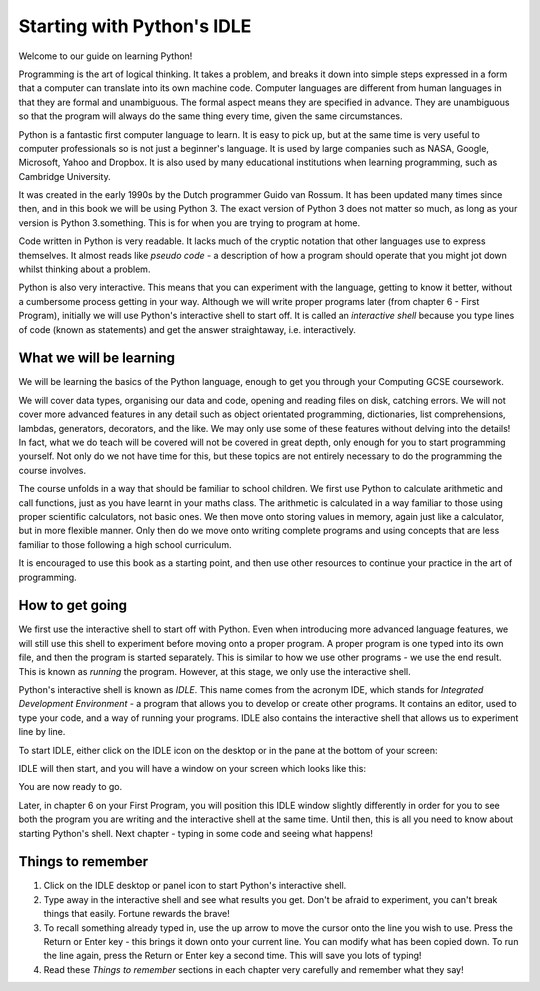 Starting with Python's IDLE
===========================

Welcome to our guide on learning Python!

Programming is the art of logical thinking.  It takes a problem, and breaks it down into simple steps expressed in a form that a computer can translate into its own machine code.  Computer languages are different from human languages in that they are formal and unambiguous.  The formal aspect means they are specified in advance.  They are unambiguous so that the program will always do the same thing every time, given the same circumstances.

Python is a fantastic first computer language to learn.  It is easy to pick up, but at the same time is very useful to computer professionals so is not just a beginner's language.  It is used by large companies such as NASA, Google, Microsoft, Yahoo and Dropbox.  It is also used by many educational institutions when learning programming, such as Cambridge University.

It was created in the early 1990s by the Dutch programmer Guido van Rossum.  It has been updated many times since then, and in this book we will be using Python 3.  The exact version of Python 3 does not matter so much, as long as your version is Python 3.something.  This is for when you are trying to program at home.

Code written in Python is very readable.  It lacks much of the cryptic notation that other languages use to express themselves.  It almost reads like *pseudo code* - a description of how a program should operate that you might jot down whilst thinking about a problem.

Python is also very interactive.  This means that you can experiment with the language, getting to know it better, without a cumbersome process getting in your way.  Although we will write proper programs later (from chapter 6 - First Program), initially we will use Python's interactive shell to start off.  It is called an *interactive shell* because you type lines of code (known as statements) and get the answer straightaway, i.e. interactively.

What we will be learning
------------------------

We will be learning the basics of the Python language, enough to get you through your Computing GCSE coursework.

We will cover data types, organising our data and code, opening and reading files on disk, catching errors.  We will not cover more advanced features in any detail such as object orientated programming, dictionaries, list comprehensions, lambdas, generators, decorators, and the like.  We may only use some of these features without delving into the details!  In fact, what we do teach will be covered will not be covered in great depth, only enough for you to start programming yourself.  Not only do we not have time for this, but these topics are not entirely necessary to do the programming the course involves.

The course unfolds in a way that should be familiar to school children.  We first use Python to calculate arithmetic and call functions, just as you have learnt in your maths class.  The arithmetic is calculated in a way familiar to those using proper scientific calculators, not basic ones.  We then move onto storing values in memory, again just like a calculator, but in more flexible manner.  Only then do we move onto writing complete programs and using concepts that are less familiar to those following a high school curriculum.

It is encouraged to use this book as a starting point, and then use other resources to continue your practice in the art of programming.

How to get going
----------------

We first use the interactive shell to start off with Python.  Even when introducing more advanced language features, we will still use this shell to experiment before moving onto a proper program.  A proper program is one typed into its own file, and then the program is started separately.  This is similar to how we use other programs - we use the end result.  This is known as *running* the program.  However, at this stage, we only use the interactive shell.

Python's interactive shell is known as *IDLE*.  This name comes from the acronym IDE, which stands for *Integrated Development Environment* - a program that allows you to develop or create other programs.  It contains an editor, used to type your code, and a way of running your programs.  IDLE also contains the interactive shell that allows us to experiment line by line.

To start IDLE, either click on the IDLE icon on the desktop or in the pane at the bottom of your screen:

.. image:: screenshots/desktop.png

IDLE will then start, and you will have a window on your screen which looks like this:

.. image:: screenshots/idle_blank.png

You are now ready to go.

Later, in chapter 6 on your First Program, you will position this IDLE window slightly differently in order for you to see both the program you are writing and the interactive shell at the same time.  Until then, this is all you need to know about starting Python's shell.  Next chapter - typing in some code and seeing what happens!

Things to remember
------------------

1. Click on the IDLE desktop or panel icon to start Python's interactive shell.

2. Type away in the interactive shell and see what results you get.  Don't be afraid to experiment, you can't break things that easily.  Fortune rewards the brave!

3. To recall something already typed in, use the up arrow to move the cursor onto the line you wish to use.  Press the Return or Enter key - this brings it down onto your current line.  You can modify what has been copied down.  To run the line again, press the Return or Enter key a second time.  This will save you lots of typing!

4. Read these *Things to remember* sections in each chapter very carefully and remember what they say!